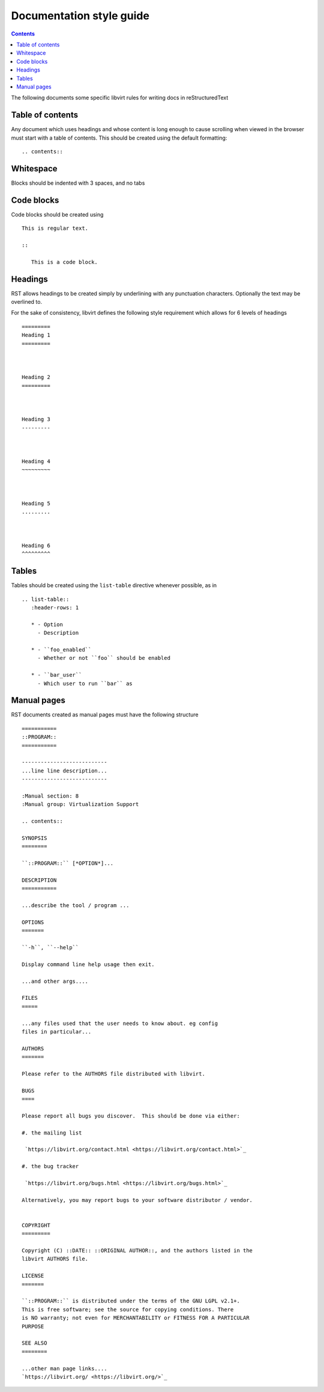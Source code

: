 =========================
Documentation style guide
=========================

.. contents::

The following documents some specific libvirt rules for writing docs in
reStructuredText

Table of contents
=================

Any document which uses headings and whose content is long enough to cause
scrolling when viewed in the browser must start with a table of contents.
This should be created using the default formatting:

::

   .. contents::


Whitespace
==========

Blocks should be indented with 3 spaces, and no tabs

Code blocks
===========

Code blocks should be created using

::

   This is regular text.

   ::

      This is a code block.

Headings
========

RST allows headings to be created simply by underlining with any punctuation
characters. Optionally the text may be overlined to.

For the sake of consistency, libvirt defines the following style requirement
which allows for 6 levels of headings

::

   =========
   Heading 1
   =========



   Heading 2
   =========



   Heading 3
   ---------



   Heading 4
   ~~~~~~~~~



   Heading 5
   .........



   Heading 6
   ^^^^^^^^^

Tables
======

Tables should be created using the ``list-table`` directive whenever
possible, as in

::

   .. list-table::
      :header-rows: 1

      * - Option
        - Description

      * - ``foo_enabled``
        - Whether or not ``foo`` should be enabled

      * - ``bar_user``
        - Which user to run ``bar`` as

Manual pages
============

RST documents created as manual pages must have the following structure

::

  ===========
  ::PROGRAM::
  ===========

  ---------------------------
  ...line line description...
  ---------------------------

  :Manual section: 8
  :Manual group: Virtualization Support

  .. contents::

  SYNOPSIS
  ========

  ``::PROGRAM::`` [*OPTION*]...

  DESCRIPTION
  ===========

  ...describe the tool / program ...

  OPTIONS
  =======

  ``-h``, ``--help``

  Display command line help usage then exit.

  ...and other args....

  FILES
  =====

  ...any files used that the user needs to know about. eg config
  files in particular...

  AUTHORS
  =======

  Please refer to the AUTHORS file distributed with libvirt.

  BUGS
  ====

  Please report all bugs you discover.  This should be done via either:

  #. the mailing list

   `https://libvirt.org/contact.html <https://libvirt.org/contact.html>`_

  #. the bug tracker

   `https://libvirt.org/bugs.html <https://libvirt.org/bugs.html>`_

  Alternatively, you may report bugs to your software distributor / vendor.


  COPYRIGHT
  =========

  Copyright (C) ::DATE:: ::ORIGINAL AUTHOR::, and the authors listed in the
  libvirt AUTHORS file.

  LICENSE
  =======

  ``::PROGRAM::`` is distributed under the terms of the GNU LGPL v2.1+.
  This is free software; see the source for copying conditions. There
  is NO warranty; not even for MERCHANTABILITY or FITNESS FOR A PARTICULAR
  PURPOSE

  SEE ALSO
  ========

  ...other man page links....
  `https://libvirt.org/ <https://libvirt.org/>`_
